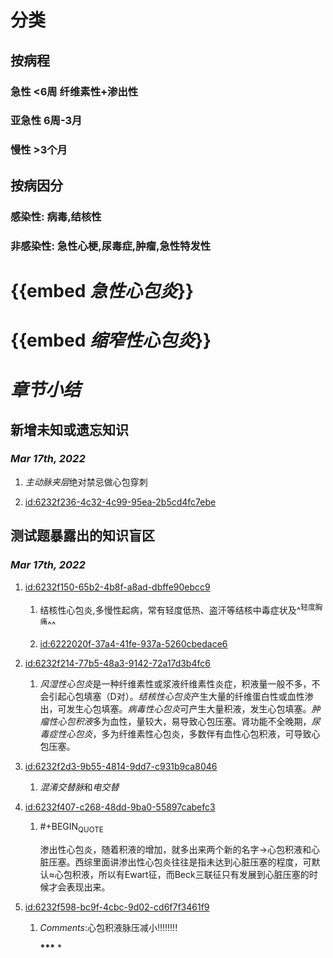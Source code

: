 :PROPERTIES:
:ID:	5B0BFE83-8E93-4957-A2D6-2D239404DA8F
:END:

* [[../assets/内科_心包炎_天天师兄22考研_1647504136699_0.png]]
* 分类
** 按病程
*** 急性 <6周 纤维素性+渗出性
*** 亚急性 6周-3月
*** 慢性 >3个月
** 按病因分
*** 感染性: 病毒,结核性
*** 非感染性: 急性心梗,尿毒症,肿瘤,急性特发性
* {{embed [[急性心包炎]]}}
* {{embed [[缩窄性心包炎]]}}
* [[章节小结]] 
:PROPERTIES:
:END:
** 新增未知或遗忘知识
*** [[Mar 17th, 2022]]
**** [[主动脉夹层]]绝对禁忌做心包穿刺
**** [[id:6232f236-4c32-4c99-95ea-2b5cd4fc7ebe]]
** 测试题暴露出的知识盲区
*** [[Mar 17th, 2022]]
**** [[id:6232f150-65b2-4b8f-a8ad-dbffe90ebcc9]]
***** 结核性心包炎,多慢性起病，常有轻度低热、盗汗等结核中毒症状及^^轻度胸痛^^
***** [[id:6222020f-37a4-41fe-937a-5260cbedace6]]
**** [[id:6232f214-77b5-48a3-9142-72a17d3b4fc6]]
***** [[风湿性心包炎]]是一种纤维素性或浆液纤维素性炎症，积液量一般不多，不会引起心包填塞（D对）。[[结核性心包炎]]产生大量的纤维蛋白性或血性渗出，可发生心包填塞。[[病毒性心包炎]]可产生大量积液，发生心包填塞。[[肿瘤性心包积液]]多为血性，量较大，易导致心包压塞。肾功能不全晚期，[[尿毒症性心包炎]]，多为纤维素性心包炎，多数伴有血性心包积液，可导致心包压塞。
:PROPERTIES:
:id: 6232f236-4c32-4c99-95ea-2b5cd4fc7ebe
:END:
**** [[id:6232f2d3-9b55-4814-9dd7-c931b9ca8046]]
***** [[混淆]][[交替脉]]和[[电交替]]
**** [[id:6232f407-c268-48dd-9ba0-55897cabefc3]]
***** #+BEGIN_QUOTE
渗出性心包炎，随着积液的增加，就多出来两个新的名字→心包积液和心脏压塞。西综里面讲渗出性心包炎往往是指未达到心脏压塞的程度，可默认≈心包积液，所以有Ewart征，而Beck三联征只有发展到心脏压塞的时候才会表现出来。
#+END_QUOTE
**** [[id:6232f598-bc9f-4cbc-9d02-cd6f7f3461f9]]
***** [[Comments]]:心包积液脉压减小!!!!!!!!
*****
*